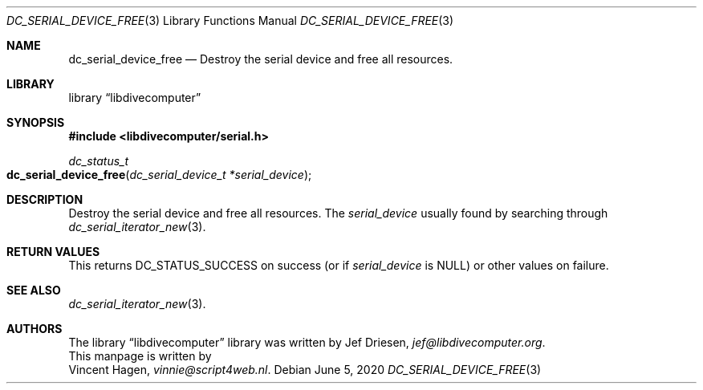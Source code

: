 .\"
.\" libdivecomputer
.\"
.\" Copyright (C) 2020 Vincent Hagen <vinnie@script4web.nl>
.\"
.\" This library is free software; you can redistribute it and/or
.\" modify it under the terms of the GNU Lesser General Public
.\" License as published by the Free Software Foundation; either
.\" version 2.1 of the License, or (at your option) any later version.
.\"
.\" This library is distributed in the hope that it will be useful,
.\" but WITHOUT ANY WARRANTY; without even the implied warranty of
.\" MERCHANTABILITY or FITNESS FOR A PARTICULAR PURPOSE.  See the GNU
.\" Lesser General Public License for more details.
.\"
.\" You should have received a copy of the GNU Lesser General Public
.\" License along with this library; if not, write to the Free Software
.\" Foundation, Inc., 51 Franklin Street, Fifth Floor, Boston,
.\" MA 02110-1301 USA
.\"
.Dd June 5, 2020
.Dt DC_SERIAL_DEVICE_FREE 3
.Os
.Sh NAME
.Nm dc_serial_device_free
.Nd Destroy the serial device and free all resources.
.Sh LIBRARY
.Lb libdivecomputer
.Sh SYNOPSIS
.In libdivecomputer/serial.h
.Ft dc_status_t
.Fo dc_serial_device_free
.Fa "dc_serial_device_t *serial_device"
.Fc
.Sh DESCRIPTION
Destroy the serial device and free all resources.
The
.Fa serial_device
usually found by searching through
.Xr dc_serial_iterator_new 3 .
.Sh RETURN VALUES
This returns
.Dv DC_STATUS_SUCCESS
on success (or if
.Fa serial_device
is
.Dv NULL )
or other values on failure.
.Sh SEE ALSO
.Xr dc_serial_iterator_new 3 .
.Sh AUTHORS
The
.Lb libdivecomputer
library was written by
.An Jef Driesen ,
.Mt jef@libdivecomputer.org .
.br
This manpage is written by
.An Vincent Hagen ,
.Mt vinnie@script4web.nl .